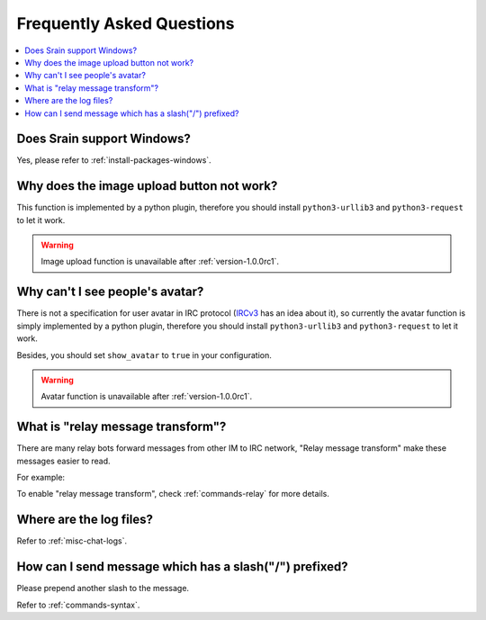 ==========================
Frequently Asked Questions
==========================

.. contents::
    :local:
    :depth: 3
    :backlinks: none

Does Srain support Windows?
===========================

Yes, please refer to :ref:`install-packages-windows`.

Why does the image upload button not work?
==========================================

This function is implemented by a python plugin, therefore you should install
``python3-urllib3`` and ``python3-request`` to let it work.

.. warning:: Image upload function is unavailable after :ref:`version-1.0.0rc1`.

Why can't I see people's avatar?
================================

There is not a specification for user avatar in IRC protocol
(`IRCv3`_ has an idea about it), so currently the avatar function is simply
implemented by a python plugin, therefore you should install
``python3-urllib3`` and ``python3-request`` to let it work.

Besides, you should set ``show_avatar`` to ``true`` in your configuration.

.. _IRCv3: http://ircv3.net/

.. warning:: Avatar function is unavailable after :ref:`version-1.0.0rc1`.

.. _faq-relay-message-transform:

What is "relay message transform"?
==================================

There are many relay bots forward messages from other IM to IRC network,
"Relay message transform" make these messages easier to read.

For example:

.. image:: http://img.vim-cn.com/7f/5211f94b8bcfabf16a852907bc76001ee321be.png

To enable "relay message transform", check :ref:`commands-relay` for more
details.

Where are the log files?
========================

Refer to :ref:`misc-chat-logs`.

How can I send message which has a slash("/") prefixed?
=======================================================

Please prepend another slash to the message.

Refer to :ref:`commands-syntax`.
